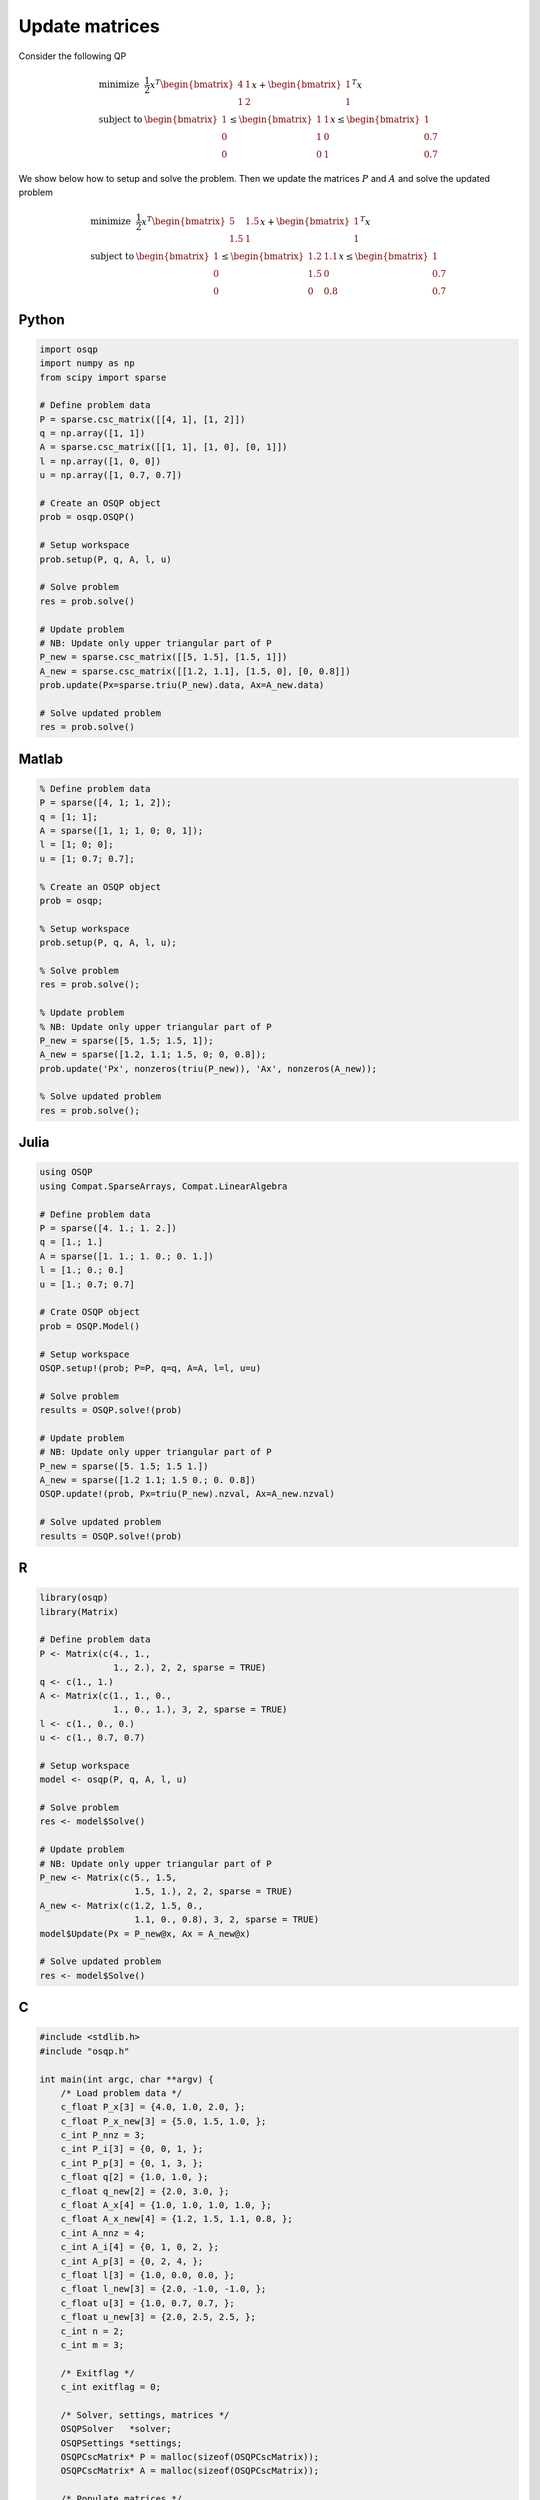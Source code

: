 Update matrices
===============


Consider the following QP


.. math::
  \begin{array}{ll}
    \mbox{minimize} & \frac{1}{2} x^T \begin{bmatrix}4 & 1\\ 1 & 2 \end{bmatrix} x + \begin{bmatrix}1 \\ 1\end{bmatrix}^T x \\
    \mbox{subject to} & \begin{bmatrix}1 \\ 0 \\ 0\end{bmatrix} \leq \begin{bmatrix} 1 & 1\\ 1 & 0\\ 0 & 1\end{bmatrix} x \leq \begin{bmatrix}1 \\ 0.7 \\ 0.7\end{bmatrix}
  \end{array}



We show below how to setup and solve the problem.
Then we update the matrices :math:`P` and :math:`A` and solve the updated problem


.. math::
  \begin{array}{ll}
    \mbox{minimize} & \frac{1}{2} x^T \begin{bmatrix}5 & 1.5\\ 1.5 & 1 \end{bmatrix} x + \begin{bmatrix}1 \\ 1\end{bmatrix}^T x \\
    \mbox{subject to} & \begin{bmatrix}1 \\ 0 \\ 0\end{bmatrix} \leq \begin{bmatrix} 1.2 & 1.1\\ 1.5 & 0\\ 0 & 0.8\end{bmatrix} x \leq \begin{bmatrix}1 \\ 0.7 \\ 0.7\end{bmatrix}
  \end{array}
  


Python
------

.. code:: python

    import osqp
    import numpy as np
    from scipy import sparse

    # Define problem data
    P = sparse.csc_matrix([[4, 1], [1, 2]])
    q = np.array([1, 1])
    A = sparse.csc_matrix([[1, 1], [1, 0], [0, 1]])
    l = np.array([1, 0, 0])
    u = np.array([1, 0.7, 0.7])

    # Create an OSQP object
    prob = osqp.OSQP()

    # Setup workspace
    prob.setup(P, q, A, l, u)

    # Solve problem
    res = prob.solve()

    # Update problem
    # NB: Update only upper triangular part of P
    P_new = sparse.csc_matrix([[5, 1.5], [1.5, 1]])
    A_new = sparse.csc_matrix([[1.2, 1.1], [1.5, 0], [0, 0.8]])
    prob.update(Px=sparse.triu(P_new).data, Ax=A_new.data)

    # Solve updated problem
    res = prob.solve()



Matlab
------

.. code:: matlab

    % Define problem data
    P = sparse([4, 1; 1, 2]);
    q = [1; 1];
    A = sparse([1, 1; 1, 0; 0, 1]);
    l = [1; 0; 0];
    u = [1; 0.7; 0.7];

    % Create an OSQP object
    prob = osqp;

    % Setup workspace
    prob.setup(P, q, A, l, u);

    % Solve problem
    res = prob.solve();

    % Update problem
    % NB: Update only upper triangular part of P
    P_new = sparse([5, 1.5; 1.5, 1]);
    A_new = sparse([1.2, 1.1; 1.5, 0; 0, 0.8]);
    prob.update('Px', nonzeros(triu(P_new)), 'Ax', nonzeros(A_new));

    % Solve updated problem
    res = prob.solve();



Julia
------

.. code:: julia

    using OSQP
    using Compat.SparseArrays, Compat.LinearAlgebra

    # Define problem data
    P = sparse([4. 1.; 1. 2.])
    q = [1.; 1.]
    A = sparse([1. 1.; 1. 0.; 0. 1.])
    l = [1.; 0.; 0.]
    u = [1.; 0.7; 0.7]

    # Crate OSQP object
    prob = OSQP.Model()

    # Setup workspace
    OSQP.setup!(prob; P=P, q=q, A=A, l=l, u=u)

    # Solve problem
    results = OSQP.solve!(prob)

    # Update problem
    # NB: Update only upper triangular part of P
    P_new = sparse([5. 1.5; 1.5 1.])
    A_new = sparse([1.2 1.1; 1.5 0.; 0. 0.8])
    OSQP.update!(prob, Px=triu(P_new).nzval, Ax=A_new.nzval)

    # Solve updated problem
    results = OSQP.solve!(prob)



R
-

.. code:: r

    library(osqp)
    library(Matrix)

    # Define problem data
    P <- Matrix(c(4., 1.,
                  1., 2.), 2, 2, sparse = TRUE)
    q <- c(1., 1.)
    A <- Matrix(c(1., 1., 0.,
                  1., 0., 1.), 3, 2, sparse = TRUE)
    l <- c(1., 0., 0.)
    u <- c(1., 0.7, 0.7)

    # Setup workspace
    model <- osqp(P, q, A, l, u)

    # Solve problem
    res <- model$Solve()

    # Update problem
    # NB: Update only upper triangular part of P
    P_new <- Matrix(c(5., 1.5,
                      1.5, 1.), 2, 2, sparse = TRUE)
    A_new <- Matrix(c(1.2, 1.5, 0.,
                      1.1, 0., 0.8), 3, 2, sparse = TRUE)
    model$Update(Px = P_new@x, Ax = A_new@x)

    # Solve updated problem
    res <- model$Solve()



C
-

.. code:: c

    #include <stdlib.h>
    #include "osqp.h"

    int main(int argc, char **argv) {
        /* Load problem data */
        c_float P_x[3] = {4.0, 1.0, 2.0, };
        c_float P_x_new[3] = {5.0, 1.5, 1.0, };
        c_int P_nnz = 3;
        c_int P_i[3] = {0, 0, 1, };
        c_int P_p[3] = {0, 1, 3, };
        c_float q[2] = {1.0, 1.0, };
        c_float q_new[2] = {2.0, 3.0, };
        c_float A_x[4] = {1.0, 1.0, 1.0, 1.0, };
        c_float A_x_new[4] = {1.2, 1.5, 1.1, 0.8, };
        c_int A_nnz = 4;
        c_int A_i[4] = {0, 1, 0, 2, };
        c_int A_p[3] = {0, 2, 4, };
        c_float l[3] = {1.0, 0.0, 0.0, };
        c_float l_new[3] = {2.0, -1.0, -1.0, };
        c_float u[3] = {1.0, 0.7, 0.7, };
        c_float u_new[3] = {2.0, 2.5, 2.5, };
        c_int n = 2;
        c_int m = 3;

        /* Exitflag */
        c_int exitflag = 0;

        /* Solver, settings, matrices */
        OSQPSolver   *solver;
        OSQPSettings *settings;
        OSQPCscMatrix* P = malloc(sizeof(OSQPCscMatrix));
        OSQPCscMatrix* A = malloc(sizeof(OSQPCscMatrix));

        /* Populate matrices */
        csc_set_data(A, m, n, A_nnz, A_x, A_i, A_p);
        csc_set_data(P, n, n, P_nnz, P_x, P_i, P_p);

        /* Set default settings */
        settings = (OSQPSettings *)malloc(sizeof(OSQPSettings));
        if (settings) osqp_set_default_settings(settings);

        /* Setup solver */
        exitflag = osqp_setup(&solver, P, q, A, l, u, m, n, settings);

        /* Solve problem */
        if (!exitflag) exitflag = osqp_solve(solver);

        /*  Update problem
            NB: Update only upper triangular part of P
         */
        if (!exitflag) exitflag = osqp_update_data_mat(solver,
                                                       P_x_new, OSQP_NULL, 3,
                                                       A_x_new, OSQP_NULL, 4);

        /* Solve updated problem */
        if (!exitflag) exitflag = osqp_solve(work);

        /* Cleanup */
        osqp_cleanup(solver);
        if (A) free(A);
        if (P) free(P);
        if (settings) free(settings);

        return (int)exitflag;
    };
